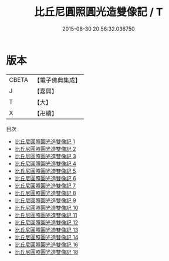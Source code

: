 #+TITLE: 比丘尼圓照圓光造雙像記 / T

#+DATE: 2015-08-30 20:56:32.036750
* 版本
 |     CBETA|【電子佛典集成】|
 |         J|【嘉興】    |
 |         T|【大】     |
 |         X|【卍續】    |
目次
 - [[file:KR6n0042_001.txt][比丘尼圓照圓光造雙像記 1]]
 - [[file:KR6n0042_002.txt][比丘尼圓照圓光造雙像記 2]]
 - [[file:KR6n0042_003.txt][比丘尼圓照圓光造雙像記 3]]
 - [[file:KR6n0042_004.txt][比丘尼圓照圓光造雙像記 4]]
 - [[file:KR6n0042_005.txt][比丘尼圓照圓光造雙像記 5]]
 - [[file:KR6n0042_006.txt][比丘尼圓照圓光造雙像記 6]]
 - [[file:KR6n0042_007.txt][比丘尼圓照圓光造雙像記 7]]
 - [[file:KR6n0042_008.txt][比丘尼圓照圓光造雙像記 8]]
 - [[file:KR6n0042_009.txt][比丘尼圓照圓光造雙像記 9]]
 - [[file:KR6n0042_010.txt][比丘尼圓照圓光造雙像記 10]]
 - [[file:KR6n0042_011.txt][比丘尼圓照圓光造雙像記 11]]
 - [[file:KR6n0042_012.txt][比丘尼圓照圓光造雙像記 12]]
 - [[file:KR6n0042_013.txt][比丘尼圓照圓光造雙像記 13]]
 - [[file:KR6n0042_014.txt][比丘尼圓照圓光造雙像記 14]]
 - [[file:KR6n0042_016.txt][比丘尼圓照圓光造雙像記 16]]
 - [[file:KR6n0042_018.txt][比丘尼圓照圓光造雙像記 18]]
